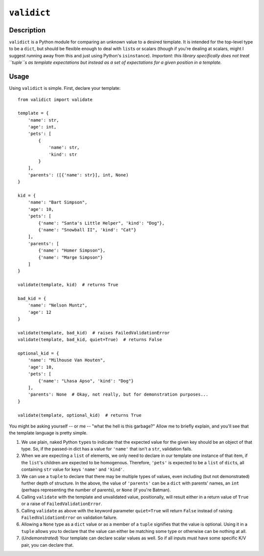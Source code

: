 ``validict``
============

Description
-----------

``validict`` is a Python module for comparing an unknown value to a
desired template. It is intended for the top-level type to be a
``dict``, but should be flexible enough to deal with ``list``\ s or
scalars (though if you're dealing at scalars, might I suggest running
away from this and just using Python's ``isinstance``). *Important: this
library specifically does not treat ``tuple``\ s as template
expectations but instead as a set of expectations for a given position
in a template.*

Usage
-----

Using ``validict`` is simple. First, declare your template:

::

    from validict import validate

    template = {
        'name': str,
        'age': int,
        'pets': [
            {
                'name': str,
                'kind': str
            }
        ],
        'parents': ([{'name': str}], int, None)
    }

    kid = {
        'name': "Bart Simpson",
        'age': 10,
        'pets': [
            {'name': "Santa's Little Helper", 'kind': "Dog"},
            {'name': "Snowball II", 'kind': "Cat"}
        ],
        'parents': [
            {'name': "Homer Simpson"},
            {'name': "Marge Simpson"}
        ]
    }

    validate(template, kid)  # returns True

    bad_kid = {
        'name': "Nelson Muntz",
        'age': 12
    }

    validate(template, bad_kid)  # raises FailedValidationError
    validate(template, bad_kid, quiet=True)  # returns False

    optional_kid = {
        'name': "Milhouse Van Houten",
        'age': 10,
        'pets': [
            {'name': "Lhasa Apso", 'kind': "Dog"}
        ],
        'parents': None  # Okay, not really, but for demonstration purposes...
    }

    validate(template, optional_kid)  # returns True
        

You might be asking yourself -- or me -- "what the hell is this
garbage?" Allow me to briefly explain, and you'll see that the template
language is pretty simple.

1) We use plain, naked Python ``type``\ s to indicate that the expected
   value for the given key should be an object of that type. So, if the
   passed-in dict has a value for ``'name'`` that isn't a ``str``,
   validation fails.

2) When we are expecting a ``list`` of elements, we only need to declare
   in our template one instance of that item, if the ``list``'s children
   are expected to be homogenous. Therefore, ``'pets'`` is expected to
   be a ``list`` of ``dict``\ s, all containing ``str`` value for keys
   ``'name'`` and ``'kind'``.

3) We can use a ``tuple`` to declare that there may be multiple types of
   values, even including (but not demonstrated) further depth of
   structure. In the above, the value of ``'parents'`` can be a ``dict``
   with parents' names, an ``int`` (perhaps representing the number of
   parents), or ``None`` (if you're Batman).

4) Calling ``validate`` with the template and unvalidated value,
   positionally, will result either in a return value of ``True`` or a
   raise of ``FailedValidationError``.

5) Calling ``validate`` as above with the keyword parameter
   ``quiet=True`` will return ``False`` instead of raising
   ``FailedValidationError`` on validation failure.

6) Allowing a ``None`` type as a ``dict`` value or as a member of a
   ``tuple`` signifies that the value is optional. Using it in a
   ``tuple`` allows you to declare that the value can either be matching
   some type or otherwise can be nothing at all.

7) (*Undemonstrated*) Your template can declare scalar values as well.
   So if all inputs must have some specific K/V pair, you can declare
   that.
